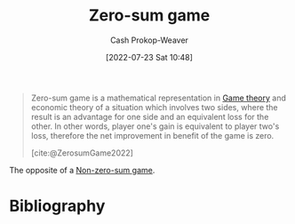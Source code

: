 :PROPERTIES:
:ID:       4d1bdced-1025-4985-8bef-3e34109fb47d
:LAST_MODIFIED: [2023-10-09 Mon 23:40]
:END:
#+title: Zero-sum game
#+hugo_custom_front_matter: :slug "4d1bdced-1025-4985-8bef-3e34109fb47d"
#+author: Cash Prokop-Weaver
#+date: [2022-07-23 Sat 10:48]
#+filetags: :concept:

#+begin_quote
Zero-sum game is a mathematical representation in [[id:e157ee7b-f36c-4ff8-bcb3-643163925c20][Game theory]] and economic theory of a situation which involves two sides, where the result is an advantage for one side and an equivalent loss for the other. In other words, player one's gain is equivalent to player two's loss, therefore the net improvement in benefit of the game is zero.

[cite:@ZerosumGame2022]
#+end_quote

The opposite of a [[id:9f52c68a-3302-47bc-a4a4-3a4ff20d41be][Non-zero-sum game]].

* Flashcards :noexport:

** Definition ([[id:e157ee7b-f36c-4ff8-bcb3-643163925c20][Game theory]]) :fc:
:PROPERTIES:
:ID:       32ba963e-8d05-464a-933c-4ab5bb546994
:ANKI_NOTE_ID: 1658598600031
:FC_CREATED: 2022-07-23T17:50:00Z
:FC_TYPE:  double
:END:
:REVIEW_DATA:
| position | ease | box | interval | due                  |
|----------+------+-----+----------+----------------------|
| back     | 2.50 |   8 |   553.13 | 2025-04-15T09:46:30Z |
| front    | 2.95 |   7 |   424.37 | 2024-08-15T12:59:05Z |
:END:

[[id:4d1bdced-1025-4985-8bef-3e34109fb47d][Zero-sum game]]

*** Back
A situation involving two or more sides in which any gain by one side is a loss for the other sides.

*** Source
[cite:@ZerosumGame2022]

** Example(s) ([[id:e157ee7b-f36c-4ff8-bcb3-643163925c20][Game theory]]) :fc:
:PROPERTIES:
:ID:       834a0887-180b-4d9c-960c-fa6cc56cf94a
:ANKI_NOTE_ID: 1658598881032
:FC_CREATED: 2022-07-23T17:54:41Z
:FC_TYPE:  double
:END:
:REVIEW_DATA:
| position | ease | box | interval | due                  |
|----------+------+-----+----------+----------------------|
| front    | 2.35 |   8 |   428.87 | 2024-11-28T12:17:09Z |
| back     | 2.50 |   7 |   273.67 | 2023-12-23T10:08:40Z |
:END:

[[id:4d1bdced-1025-4985-8bef-3e34109fb47d][Zero-sum game]]

*** Back
- The division of finite resources (e.g. Cutting a cake)
*** Source
[cite:@ZerosumGame2022]
* Bibliography
#+print_bibliography:
